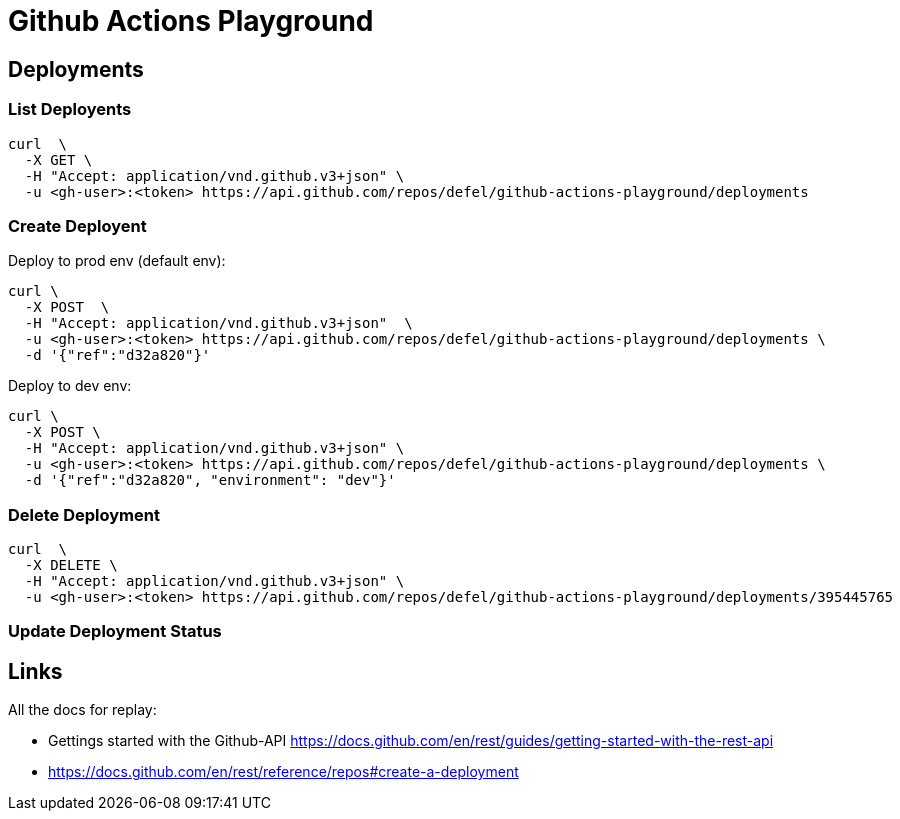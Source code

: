 = Github Actions Playground

== Deployments

=== List Deployents

[source]
----
curl  \
  -X GET \
  -H "Accept: application/vnd.github.v3+json" \
  -u <gh-user>:<token> https://api.github.com/repos/defel/github-actions-playground/deployments
----


=== Create Deployent

Deploy to prod env (default env):

[source]
----
curl \
  -X POST  \
  -H "Accept: application/vnd.github.v3+json"  \
  -u <gh-user>:<token> https://api.github.com/repos/defel/github-actions-playground/deployments \ 
  -d '{"ref":"d32a820"}'
----

Deploy to dev env: 

[source]
----
curl \
  -X POST \
  -H "Accept: application/vnd.github.v3+json" \
  -u <gh-user>:<token> https://api.github.com/repos/defel/github-actions-playground/deployments \
  -d '{"ref":"d32a820", "environment": "dev"}'
----

=== Delete Deployment

[source]
----
curl  \
  -X DELETE \
  -H "Accept: application/vnd.github.v3+json" \
  -u <gh-user>:<token> https://api.github.com/repos/defel/github-actions-playground/deployments/395445765
----

=== Update Deployment Status


== Links

All the docs for replay:

- Gettings started with the Github-API https://docs.github.com/en/rest/guides/getting-started-with-the-rest-api
- https://docs.github.com/en/rest/reference/repos#create-a-deployment